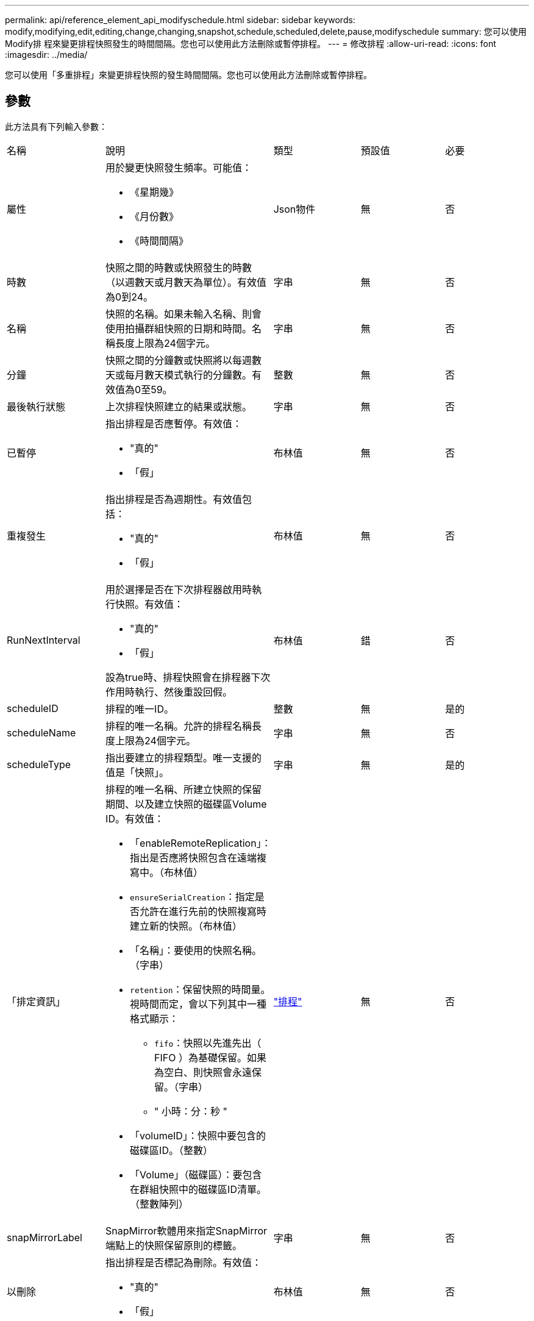 ---
permalink: api/reference_element_api_modifyschedule.html 
sidebar: sidebar 
keywords: modify,modifying,edit,editing,change,changing,snapshot,schedule,scheduled,delete,pause,modifyschedule 
summary: 您可以使用Modify排 程來變更排程快照發生的時間間隔。您也可以使用此方法刪除或暫停排程。 
---
= 修改排程
:allow-uri-read: 
:icons: font
:imagesdir: ../media/


[role="lead"]
您可以使用「多重排程」來變更排程快照的發生時間間隔。您也可以使用此方法刪除或暫停排程。



== 參數

此方法具有下列輸入參數：

|===


| 名稱 | 說明 | 類型 | 預設值 | 必要 


 a| 
屬性
 a| 
用於變更快照發生頻率。可能值：

* 《星期幾》
* 《月份數》
* 《時間間隔》

 a| 
Json物件
 a| 
無
 a| 
否



 a| 
時數
 a| 
快照之間的時數或快照發生的時數（以週數天或月數天為單位）。有效值為0到24。
 a| 
字串
 a| 
無
 a| 
否



 a| 
名稱
 a| 
快照的名稱。如果未輸入名稱、則會使用拍攝群組快照的日期和時間。名稱長度上限為24個字元。
 a| 
字串
 a| 
無
 a| 
否



 a| 
分鐘
 a| 
快照之間的分鐘數或快照將以每週數天或每月數天模式執行的分鐘數。有效值為0至59。
 a| 
整數
 a| 
無
 a| 
否



| 最後執行狀態 | 上次排程快照建立的結果或狀態。 | 字串 | 無 | 否 


 a| 
已暫停
 a| 
指出排程是否應暫停。有效值：

* "真的"
* 「假」

 a| 
布林值
 a| 
無
 a| 
否



 a| 
重複發生
 a| 
指出排程是否為週期性。有效值包括：

* "真的"
* 「假」

 a| 
布林值
 a| 
無
 a| 
否



 a| 
RunNextInterval
 a| 
用於選擇是否在下次排程器啟用時執行快照。有效值：

* "真的"
* 「假」


設為true時、排程快照會在排程器下次作用時執行、然後重設回假。
 a| 
布林值
 a| 
錯
 a| 
否



 a| 
scheduleID
 a| 
排程的唯一ID。
 a| 
整數
 a| 
無
 a| 
是的



 a| 
scheduleName
 a| 
排程的唯一名稱。允許的排程名稱長度上限為24個字元。
 a| 
字串
 a| 
無
 a| 
否



 a| 
scheduleType
 a| 
指出要建立的排程類型。唯一支援的值是「快照」。
 a| 
字串
 a| 
無
 a| 
是的



 a| 
「排定資訊」
 a| 
排程的唯一名稱、所建立快照的保留期間、以及建立快照的磁碟區Volume ID。有效值：

* 「enableRemoteReplication」：指出是否應將快照包含在遠端複寫中。（布林值）
* `ensureSerialCreation`：指定是否允許在進行先前的快照複寫時建立新的快照。（布林值）
* 「名稱」：要使用的快照名稱。（字串）
* `retention`：保留快照的時間量。視時間而定，會以下列其中一種格式顯示：
+
** `fifo`：快照以先進先出（ FIFO ）為基礎保留。如果為空白、則快照會永遠保留。（字串）
** " 小時：分：秒 "


* 「volumeID」：快照中要包含的磁碟區ID。（整數）
* 「Volume」（磁碟區）：要包含在群組快照中的磁碟區ID清單。（整數陣列）

 a| 
link:reference_element_api_schedule.html["排程"^]
 a| 
無
 a| 
否



 a| 
snapMirrorLabel
 a| 
SnapMirror軟體用來指定SnapMirror端點上的快照保留原則的標籤。
 a| 
字串
 a| 
無
 a| 
否



 a| 
以刪除
 a| 
指出排程是否標記為刪除。有效值：

* "真的"
* 「假」

 a| 
布林值
 a| 
無
 a| 
否



 a| 
開始日期
 a| 
表示排程第一次開始或開始的日期。
 a| 
ISO 8601日期字串
 a| 
無
 a| 
否



 a| 
每月
 a| 
每月快照的日期。有效值為1到31。
 a| 
整數陣列
 a| 
無
 a| 
是的



 a| 
工作日
 a| 
快照將在一週中的某天建立。一週中的某天從星期日開始、其值為0、偏移值為1。
 a| 
字串
 a| 
無
 a| 
否

|===


== 傳回值

此方法具有下列傳回值：

|===


| 名稱 | 說明 | 類型 


 a| 
排程
 a| 
包含已修改排程屬性的物件。
 a| 
xref:reference_element_api_schedule.adoc[排程]

|===


== 申請範例

[listing]
----
{
  "method": "ModifySchedule",
  "params": {
    "scheduleName" : "Chicago",
    "scheduleID" : 3
    },
  "id": 1
}
----


== 回應範例

[listing]
----
{
  "id": 1,
  "result": {
    "schedule": {
      "attributes": {
        "frequency": "Days Of Week"
            },
      "hasError": false,
      "hours": 5,
      "lastRunStatus": "Success",
      "lastRunTimeStarted": null,
      "minutes": 0,
      "monthdays": [],
      "paused": false,
      "recurring": true,
      "runNextInterval": false,
      "scheduleID": 3,
      "scheduleInfo": {
        "volumeID": "2"
            },
      "scheduleName": "Chicago",
      "scheduleType": "Snapshot",
      "startingDate": null,
      "toBeDeleted": false,
      "weekdays": [
        {
          "day": 2,
          "offset": 1
      }
      ]
    }
  }
}
----


== 新的自版本

9.6
